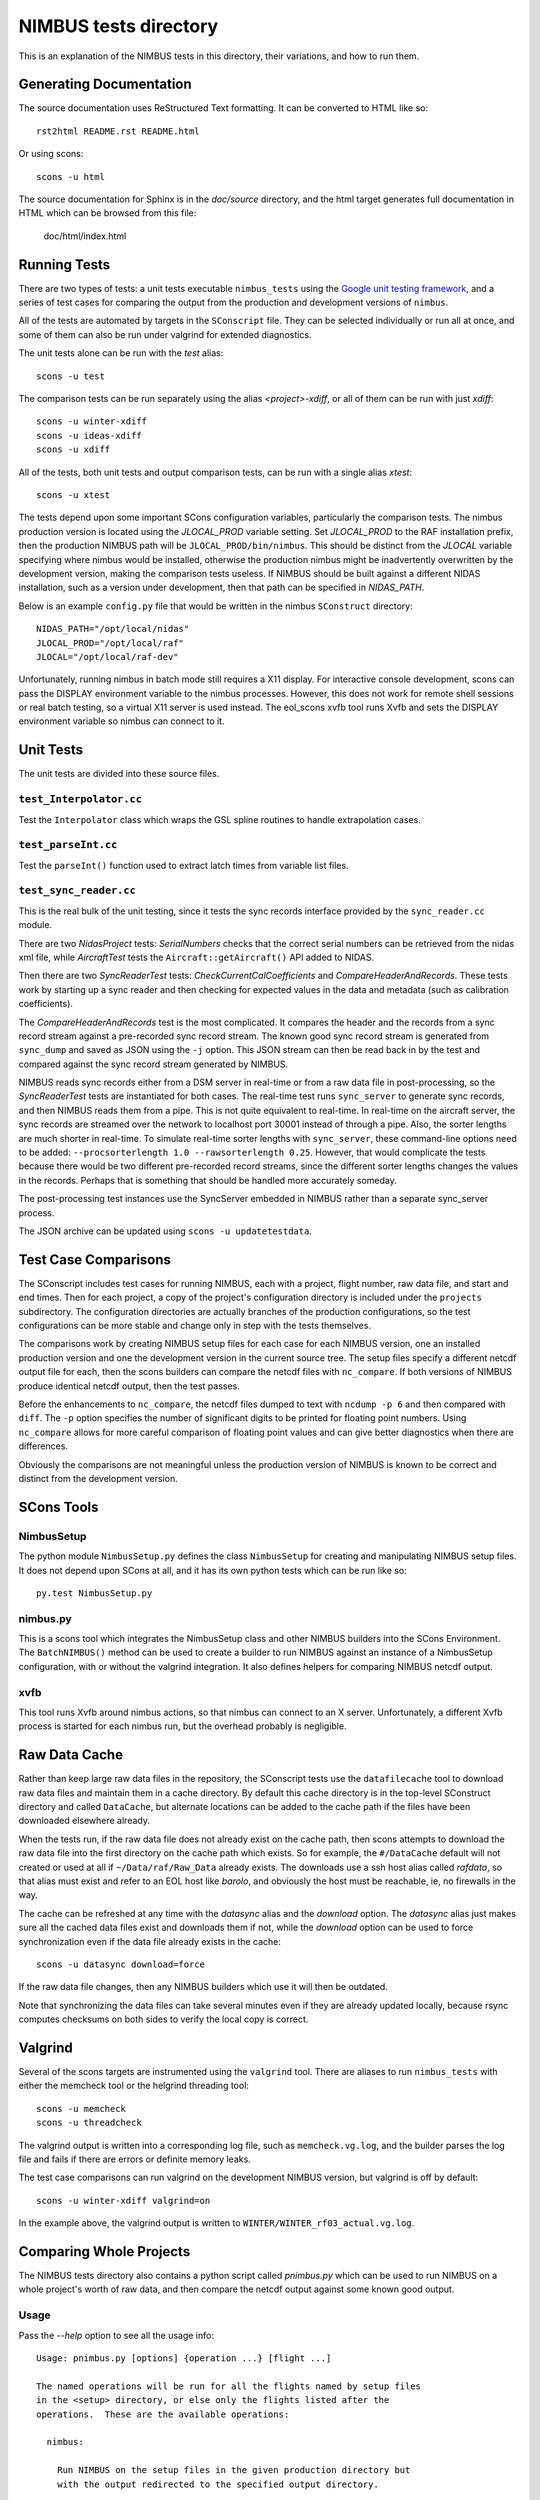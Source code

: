 
======================
NIMBUS tests directory
======================

This is an explanation of the NIMBUS tests in this directory, their
variations, and how to run them.

------------------------
Generating Documentation
------------------------

The source documentation uses ReStructured Text formatting.  It can be
converted to HTML like so::

    rst2html README.rst README.html

Or using scons::

    scons -u html

The source documentation for Sphinx is in the `doc/source` directory, and
the html target generates full documentation in HTML which can be browsed
from this file:

  doc/html/index.html


-------------
Running Tests
-------------

There are two types of tests: a unit tests executable ``nimbus_tests``
using the `Google unit testing framework
<https://github.com/google/googletest>`_, and a series of test cases for
comparing the output from the production and development versions of
``nimbus``.

All of the tests are automated by targets in the ``SConscript`` file.  They
can be selected individually or run all at once, and some of them can also
be run under valgrind for extended diagnostics.

The unit tests alone can be run with the *test* alias::

  scons -u test

The comparison tests can be run separately using the alias
*<project>-xdiff*, or all of them can be run with just *xdiff*::

  scons -u winter-xdiff
  scons -u ideas-xdiff
  scons -u xdiff
  
All of the tests, both unit tests and output comparison tests, can be run
with a single alias *xtest*::

  scons -u xtest

The tests depend upon some important SCons configuration variables,
particularly the comparison tests.  The nimbus production version is
located using the *JLOCAL_PROD* variable setting.  Set *JLOCAL_PROD* to the
RAF installation prefix, then the production NIMBUS path will be
``JLOCAL_PROD/bin/nimbus``.  This should be distinct from the *JLOCAL*
variable specifying where nimbus would be installed, otherwise the
production nimbus might be inadvertently overwritten by the development
version, making the comparison tests useless.  If NIMBUS should be built
against a different NIDAS installation, such as a version under
development, then that path can be specified in *NIDAS_PATH*.

Below is an example ``config.py`` file that would be written in the nimbus
``SConstruct`` directory::

  NIDAS_PATH="/opt/local/nidas"
  JLOCAL_PROD="/opt/local/raf"
  JLOCAL="/opt/local/raf-dev"

Unfortunately, running nimbus in batch mode still requires a X11 display.
For interactive console development, scons can pass the DISPLAY environment
variable to the nimbus processes.  However, this does not work for remote
shell sessions or real batch testing, so a virtual X11 server is used
instead.  The eol_scons xvfb tool runs Xvfb and sets the DISPLAY
environment variable so nimbus can connect to it.

----------
Unit Tests
----------

The unit tests are divided into these source files.

^^^^^^^^^^^^^^^^^^^^^^^^
``test_Interpolator.cc``
^^^^^^^^^^^^^^^^^^^^^^^^

Test the ``Interpolator`` class which wraps the GSL spline routines to
handle extrapolation cases.

^^^^^^^^^^^^^^^^^^^^^^^^
``test_parseInt.cc``
^^^^^^^^^^^^^^^^^^^^^^^^

Test the ``parseInt()`` function used to extract latch times from variable
list files.

^^^^^^^^^^^^^^^^^^^^^^^^
``test_sync_reader.cc``
^^^^^^^^^^^^^^^^^^^^^^^^

This is the real bulk of the unit testing, since it tests the sync records
interface provided by the ``sync_reader.cc`` module.

There are two *NidasProject* tests: *SerialNumbers* checks that the correct
serial numbers can be retrieved from the nidas xml file, while
*AircraftTest* tests the ``Aircraft::getAircraft()`` API added to NIDAS.

Then there are two *SyncReaderTest* tests: *CheckCurrentCalCoefficients*
and *CompareHeaderAndRecords*.  These tests work by starting up a sync
reader and then checking for expected values in the data and metadata (such
as calibration coefficients).

The *CompareHeaderAndRecords* test is the most complicated.  It compares
the header and the records from a sync record stream against a pre-recorded
sync record stream.  The known good sync record stream is generated from
``sync_dump`` and saved as JSON using the ``-j`` option.  This JSON stream
can then be read back in by the test and compared against the sync record
stream generated by NIMBUS.

NIMBUS reads sync records either from a DSM server in real-time or from a
raw data file in post-processing, so the *SyncReaderTest* tests are
instantiated for both cases.  The real-time test runs ``sync_server`` to
generate sync records, and then NIMBUS reads them from a pipe.  This is not
quite equivalent to real-time.  In real-time on the aircraft server, the
sync records are streamed over the network to localhost port 30001 instead
of through a pipe.  Also, the sorter lengths are much shorter in real-time.
To simulate real-time sorter lengths with ``sync_server``, these
command-line options need to be added: ``--procsorterlength 1.0
--rawsorterlength 0.25``.  However, that would complicate the tests because
there would be two different pre-recorded record streams, since the
different sorter lengths changes the values in the records.  Perhaps that
is something that should be handled more accurately someday.

The post-processing test instances use the SyncServer embedded in NIMBUS
rather than a separate sync_server process.

The JSON archive can be updated using ``scons -u updatetestdata``.


---------------------
Test Case Comparisons
---------------------

The SConscript includes test cases for running NIMBUS, each with a project,
flight number, raw data file, and start and end times.  Then for each
project, a copy of the project's configuration directory is included under
the ``projects`` subdirectory.  The configuration directories are actually
branches of the production configurations, so the test configurations can
be more stable and change only in step with the tests themselves.

The comparisons work by creating NIMBUS setup files for each case for each
NIMBUS version, one an installed production version and one the development
version in the current source tree.  The setup files specify a different
netcdf output file for each, then the scons builders can compare the netcdf
files with ``nc_compare``.  If both versions of NIMBUS produce identical
netcdf output, then the test passes.

Before the enhancements to ``nc_compare``, the netcdf files dumped to text
with ``ncdump -p 6`` and then compared with ``diff``.  The ``-p`` option
specifies the number of significant digits to be printed for floating point
numbers.  Using ``nc_compare`` allows for more careful comparison of
floating point values and can give better diagnostics when there are
differences.

Obviously the comparisons are not meaningful unless the production version
of NIMBUS is known to be correct and distinct from the development version.

----------------
SCons Tools
----------------


^^^^^^^^^^^^^^^^
NimbusSetup
^^^^^^^^^^^^^^^^

The python module ``NimbusSetup.py`` defines the class ``NimbusSetup`` for
creating and manipulating NIMBUS setup files.  It does not depend upon
SCons at all, and it has its own python tests which can be run like so::

  py.test NimbusSetup.py


^^^^^^^^^^^^^^^^
nimbus.py
^^^^^^^^^^^^^^^^

This is a scons tool which integrates the NimbusSetup class and other
NIMBUS builders into the SCons Environment.  The ``BatchNIMBUS()`` method
can be used to create a builder to run NIMBUS against an instance of a
NimbusSetup configuration, with or without the valgrind integration.  It
also defines helpers for comparing NIMBUS netcdf output.

^^^^^^^^^^^^^^^^
xvfb
^^^^^^^^^^^^^^^^

This tool runs Xvfb around nimbus actions, so that nimbus can connect to an
X server.  Unfortunately, a different Xvfb process is started for each
nimbus run, but the overhead probably is negligible.


----------------
Raw Data Cache
----------------

Rather than keep large raw data files in the repository, the SConscript
tests use the ``datafilecache`` tool to download raw data files and
maintain them in a cache directory.  By default this cache directory is in
the top-level SConstruct directory and called ``DataCache``, but alternate
locations can be added to the cache path if the files have been downloaded
elsewhere already.

When the tests run, if the raw data file does not already exist on the
cache path, then scons attempts to download the raw data file into the
first directory on the cache path which exists.  So for example, the
``#/DataCache`` default will not created or used at all if
``~/Data/raf/Raw_Data`` already exists.  The downloads use a ssh host alias
called *rafdata*, so that alias must exist and refer to an EOL host like
*barolo*, and obviously the host must be reachable, ie, no firewalls in the
way.

The cache can be refreshed at any time with the *datasync* alias and the
*download* option.  The *datasync* alias just makes sure all the cached
data files exist and downloads them if not, while the *download* option can
be used to force synchronization even if the data file already exists in
the cache::

  scons -u datasync download=force

If the raw data file changes, then any NIMBUS builders which use it will
then be outdated.

Note that synchronizing the data files can take several minutes even if
they are already updated locally, because rsync computes checksums on both
sides to verify the local copy is correct.


----------------
Valgrind
----------------

Several of the scons targets are instrumented using the ``valgrind`` tool.
There are aliases to run ``nimbus_tests`` with either the memcheck tool or
the helgrind threading tool::

  scons -u memcheck
  scons -u threadcheck

The valgrind output is written into a corresponding log file, such as
``memcheck.vg.log``, and the builder parses the log file and fails if there
are errors or definite memory leaks.

The test case comparisons can run valgrind on the development NIMBUS
version, but valgrind is off by default::

  scons -u winter-xdiff valgrind=on

In the example above, the valgrind output is written to
``WINTER/WINTER_rf03_actual.vg.log``.


------------------------
Comparing Whole Projects
------------------------

The NIMBUS tests directory also contains a python script called
`pnimbus.py` which can be used to run NIMBUS on a whole project's worth of
raw data, and then compare the netcdf output against some known good
output.

^^^^^^^^^^^^^^^
Usage
^^^^^^^^^^^^^^^

Pass the `--help` option to see all the usage info::

    Usage: pnimbus.py [options] {operation ...} [flight ...]

    The named operations will be run for all the flights named by setup files
    in the <setup> directory, or else only the flights listed after the
    operations.  These are the available operations:

      nimbus:

	Run NIMBUS on the setup files in the given production directory but
	with the output redirected to the specified output directory.

      reorder:

	Run just ncReorder on the output files.  The 'nimbus' operation runs
	ncReorder automatically when the nimbus program succeeds.

      process2d:

	Run process2d for the project flights, looking for the 2d input file
	corresponding to the flight from the setup file.

      compare: 

	Compare the netcdf files in the output directory with the output
	specified in the original setup files.

      diff:

	Run diff on the nimbus output logs.  This is not necessarily possible
	except when comparing against a base project (see --base), since
	otherwise there are no log files.

      flights:

	List the flights for all of the setup files loaded for this project.

    Modified setup files and netcdf output files will be written to the current
    directory by default, or to the directory named by the --output option.

    Options:
      -h, --help         show this help message and exit
      --debug            
      --info             
      --error            
      --dryrun           Load configuration and echo steps but do not run any
			 commands.
      --setup=SETUP      Path to directory of setup files, typically the
			 Production directory of a project configuration.
      --project=PROJECT  Specify project name to derive a setup path using the
			 Production directory of a project configuration.
      --output=OUTPUT    Set output directory for netcdf files and modified setup
			 files.
      --compare=COMPARE  Look for primary netcdf files in this directory, to be
			 compared against the netcdf files in the output
			 directory.
      --nimbus=NIMBUS    Alternate path to nimbus executable.
      --base             Generate a 'base' project from this project which uses
			 the standard nimbus on the path, and compare this project
			 against the output of that base project.  In other words,
			 rather than compare against existing 'production' netcdf
			 output files, create the production files directly with
			 this script using the installed nimbus (the one on the
			 PATH), then compare those files with the output of this
			 same script but run with the alternate nimbus path.


^^^^^^^^^^^^^^^^^^^^^^
Specifying the project
^^^^^^^^^^^^^^^^^^^^^^

The `pnimbus.py` script needs to know which project it is processing and
where to find the raw data files.  Typically the raw data files are located
by discovering all the setup files in the project's Production directory,
and those in turn can be discovered in a two ways: specify the full path to
the Production directory, or specify the project name and look for the
project's configuration directory under the PROJ_DIR environment setting.
The examples below use the 'flights' operation to just verify that the
configuration loads correctly.

Using `--project`::

      barolo|139|% echo $PROJ_DIR
      /net/jlocal/projects
      barolo|140|% ./pnimbus.py --project=CSET flights
      Flights: ff01 rf01 rf02 rf03 rf04 rf05 rf06 rf07 rf08 rf09 rf10 rf11 rf12 rf13 rf14 rf15 rf16

Using `--setup`:

      barolo|141|% ./pnimbus.py --setup /net/jlocal/projects/CSET/GV_N677F/Production flights
      Flights: ff01 rf01 rf02 rf03 rf04 rf05 rf06 rf07 rf08 rf09 rf10 rf11 rf12 rf13 rf14 rf15 rf16


^^^^^^^^^^^^^^^^^^^^^^^^^^^^^^^
Generating output for a project
^^^^^^^^^^^^^^^^^^^^^^^^^^^^^^^

With the project configuration found and loaded, `pnimbus.py` can be used
to run nimbus processing steps on any or all of the flights in a project,
with the output being directed either to the current directory or to a
directory named with the `--output` option.

For each flight, `pnimbus` writes a modified setup file to the output
directory and then runs `nimbus` in the background with that setup file.
To run NIMBUS in the background, it must connect to a separate Xvfb session
started and stopped by `pnimbus`.  The standard output from NIMBUS is
logged to a file in the output directory named after the setup file being
run.

If nimbus exits without an error, then `ncReorder` is run automatically on
the output file.

This example runs NIMBUS on the CSET project, but only for flight `rf10`::

      barolo|143|% mkdir CSET
      barolo|144|% ./pnimbus.py --info --setup /net/jlocal/projects/CSET/GV_N677F/Production --output CSET nimbus rf10
      Using site_tools: /h/eol/granger/.scons/site_scons/eol_scons/tools
      Xvfb -displayfd 4
      Looking for available displays...Ignore errors about servers already running.
      INFO:NimbusProject:nimbus -b CSET/setup_rf10 >& CSET/setup_rf10.log
      INFO:NimbusProject:ncReorder CSET/CSETrf10.nc /tmp/tmp_Awijl/CSETrf10.nc
      99%
      INFO:NimbusProject:mv /tmp/tmp_Awijl/CSETrf10.nc CSET/CSETrf10.nc


^^^^^^^^^^^^^^^^^^^^^^^^^^
Comparing project output
^^^^^^^^^^^^^^^^^^^^^^^^^^

The output generated by the `pnimbus.py` script can be compared against
other nimbus runs, either production data in the standard locations or
output data generated by the `pnimbus.py` script with alternate versions of
nimbus.

By default `pnimbus.py` tries to locate and compare against existing
production data, as shown in this example::

      barolo|145|% ./pnimbus.py --info --setup /net/jlocal/projects/CSET/GV_N677F/Production --output CSET compare rf10
      INFO:NimbusProject:nc_compare /scr/raf_data/CSET/CSETrf10.nc CSET/CSETrf10.nc
      --- /scr/raf_data/CSET/CSETrf10.nc (left)
      +++ CSET/CSETrf10.nc (right)
      variables:
	 Variable              Left Mean     Right Mean    Abs Error  Rel Err (%)
	 --------              ---------     ---------- ------------ ------------
	 DT1DC_LWOO             0.000014       0.000014   0.00000004         0.26
	 RPS_LWOO               3.303371       3.294874   0.00849652         0.26
	 A1DC_LWOO              1.608334       1.608337  -0.00000310         0.00
      3 differences.
      ERROR:NimbusProject:nc_compare exited with status 3

The output files are compared using the `nc_compare` tool.  The
`nc_compare` tool will show statistical differences between variables as
well as differences in the set of variables, their attributes, and the
global attributes.



^^^^^^^^^^^^^^^^^^^^^^^^
Creating baseline output
^^^^^^^^^^^^^^^^^^^^^^^^

The `--base` option to `pnimbus.py` can be used to create the baseline or
"production" dataset manually, rather than relying on existing production
data.  This is useful when the available production data have not been
updated recently, so they are out of sync with the "production" nimbus.
The raw data can be reprocessed with the production nimbus to create the
baseline output files, against which the output from a development version
of nimbus can be compared.

This example runs nimbus for both the baseline and development project
configurations to generate the nimbus output files.  The "production"
nimbus is whatever is found on the PATH, while the development nimbus is
specified with the `--nimbus` option.

Really `--base` is a convenient way to specify an output direcory which is
derived from the parent output directory.  If the parent project output
directory is `CSET`, then the baseline output directory is `CSET/BASE`.
The base and parent project can always be run separately by setting
the output directory and nimbus path explicitly.  The two examples below
run equivalent processing::

      pnimbus.py --project=WINTER --output=WINTER2/BASE nimbus rf09
      pnimbus.py --project=WINTER --output=WINTER2 --nimbus ../src/filter/nimbus nimbus rf09

The above steps run with one command::

      pnimbus.py --project=WINTER --base --output=WINTER2 nimbus rf09

Here is the output from the above command::

      barolo|166|% pnimbus.py --info --project=WINTER --base --output=WINTER2 nimbus rf09
      INFO:NimbusProject:BASE directory: WINTER2/BASE
      INFO:NimbusProject:Using local nimbus path by default since base is enabled: /h/eol/granger/code/sl7/raf-20140702-sync-server-merge/nimbus/src/filter/nimbus
      Using site_tools: /h/eol/granger/.scons/site_scons/eol_scons/tools
      Xvfb -displayfd 4
      Looking for available displays...Ignore errors about servers already running.
      _XSERVTransSocketINETCreateListener: ...SocketCreateListener() failed
      _XSERVTransMakeAllCOTSServerListeners: server already running
      _XSERVTransSocketINETCreateListener: ...SocketCreateListener() failed
      _XSERVTransMakeAllCOTSServerListeners: server already running
      INFO:NimbusProject:/opt/local/bin/nimbus -b WINTER2/BASE/setup_rf09 >& WINTER2/BASE/setup_rf09.log
      INFO:NimbusProject:/h/eol/granger/code/sl7/raf-20140702-sync-server-merge/nc_utils/ncReorder/ncReorder WINTER2/BASE/WINTERrf09.nc /tmp/tmpBn77vn/WINTERrf09.nc
      99%
      INFO:NimbusProject:mv /tmp/tmpBn77vn/WINTERrf09.nc WINTER2/BASE/WINTERrf09.nc
      Xvfb -displayfd 4
      Looking for available displays...Ignore errors about servers already running.
      _XSERVTransSocketINETCreateListener: ...SocketCreateListener() failed
      _XSERVTransMakeAllCOTSServerListeners: server already running
      _XSERVTransSocketINETCreateListener: ...SocketCreateListener() failed
      _XSERVTransMakeAllCOTSServerListeners: server already running
      INFO:NimbusProject:/h/eol/granger/code/sl7/raf-20140702-sync-server-merge/nimbus/src/filter/nimbus -b WINTER2/setup_rf09 >& WINTER2/setup_rf09.log
      INFO:NimbusProject:/h/eol/granger/code/sl7/raf-20140702-sync-server-merge/nc_utils/ncReorder/ncReorder WINTER2/WINTERrf09.nc /tmp/tmpmCmlqm/WINTERrf09.nc
      99%
      INFO:NimbusProject:mv /tmp/tmpmCmlqm/WINTERrf09.nc WINTER2/WINTERrf09.nc


The `--base` option is especially convenient when running comparisons::

      barolo|150|% pnimbus.py --info --project=WINTER --base --output=WINTER2 compare rf09
      INFO:NimbusProject:BASE directory: WINTER2/BASE
      INFO:NimbusProject:nc_compare WINTER2/BASE/WINTERrf09.nc WINTER2/WINTERrf09.nc
      --- WINTER2/BASE/WINTERrf09.nc (left)
      +++ WINTER2/WINTERrf09.nc (right)
      variables:
      !          float DUMMY_AFTL1(Time) ;
       -                 Category = "Raw" ;
       +                 Category = "Analog" ;
	 Variable              Left Mean     Right Mean    Abs Error  Rel Err (%)
	 --------              ---------     ---------- ------------ ------------
	 PFLWS_RPT             14.096433      14.096460  -0.00002766         0.00
	 PTMP_RPT              17.957996      17.958014  -0.00001717         0.00
	 PREF_RPT               8.163968       8.163973  -0.00000477         0.00
	 PLGB_RPT               0.363005       0.363005   0.00000006         0.00
	 PHGB_RPT               0.182454       0.182454   0.00000003         0.00
	 DELTAT_RPT           100.464905     100.464890   0.00001526         0.00
	 PMGB_RPT               0.352280       0.352280   0.00000003         0.00
      8 differences.
      ERROR:NimbusProject:nc_compare exited with status 8
